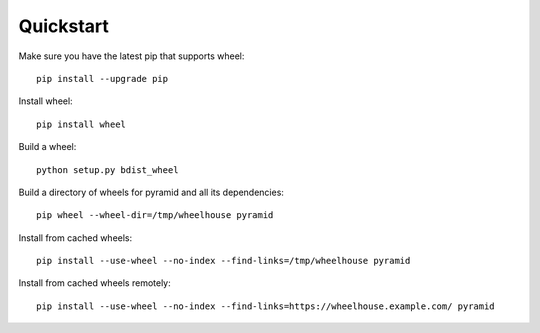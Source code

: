 Quickstart
==========

Make sure you have the latest pip that supports wheel::

  pip install --upgrade pip

Install wheel::

  pip install wheel

Build a wheel::

  python setup.py bdist_wheel

Build a directory of wheels for pyramid and all its dependencies::

  pip wheel --wheel-dir=/tmp/wheelhouse pyramid

Install from cached wheels::

  pip install --use-wheel --no-index --find-links=/tmp/wheelhouse pyramid

Install from cached wheels remotely::

  pip install --use-wheel --no-index --find-links=https://wheelhouse.example.com/ pyramid
